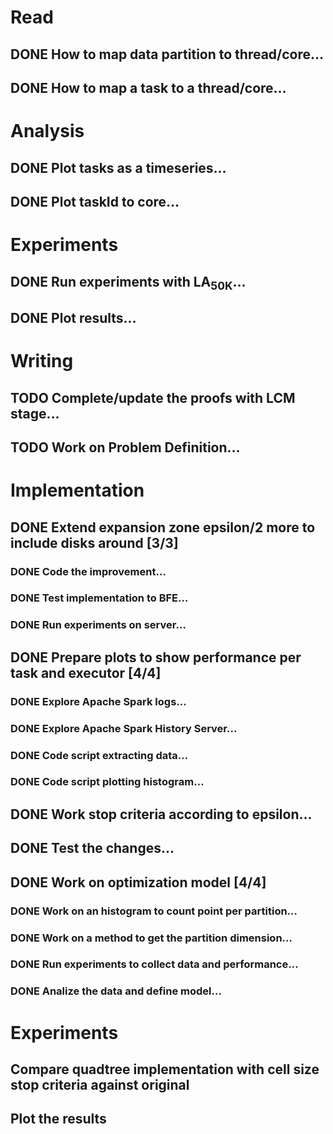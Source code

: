 * Read
** DONE How to map data partition to thread/core...
** DONE How to map a task to a thread/core...

* Analysis
** DONE Plot tasks as a timeseries...
** DONE Plot taskId to core...

* Experiments
** DONE Run experiments with LA_50K...
** DONE Plot results...

* Writing
** TODO Complete/update the proofs with LCM stage...
** TODO Work on Problem Definition...
* Implementation
** DONE Extend expansion zone epsilon/2 more to include disks around [3/3]
   CLOSED: [2020-07-04 Sat 09:46] SCHEDULED: <2020-06-29 Mon>
*** DONE Code the improvement...
    CLOSED: [2020-06-29 Mon 19:48]
*** DONE Test implementation to BFE...
    CLOSED: [2020-07-03 Fri 08:12]
*** DONE Run experiments on server...
    CLOSED: [2020-07-03 Fri 08:12]

** DONE Prepare plots to show performance per task and executor [4/4]
   CLOSED: [2020-07-04 Sat 09:46] SCHEDULED: <2020-06-30 Tue>
*** DONE Explore Apache Spark logs...
    CLOSED: [2020-07-03 Fri 08:12]
*** DONE Explore Apache Spark History Server...
    CLOSED: [2020-07-03 Fri 08:12]
*** DONE Code script extracting data...
    CLOSED: [2020-07-03 Fri 08:12]
*** DONE Code script plotting histogram...
    CLOSED: [2020-07-03 Fri 08:12]

** DONE Work stop criteria according to epsilon...
** DONE Test the changes...
** DONE Work on optimization model [4/4]
*** DONE Work on an histogram to count point per partition...
*** DONE Work on a method to get the partition dimension...
*** DONE Run experiments to collect data and performance...
*** DONE Analize the data and define model...

* Experiments
** Compare quadtree implementation with cell size stop criteria against original
** Plot the results





